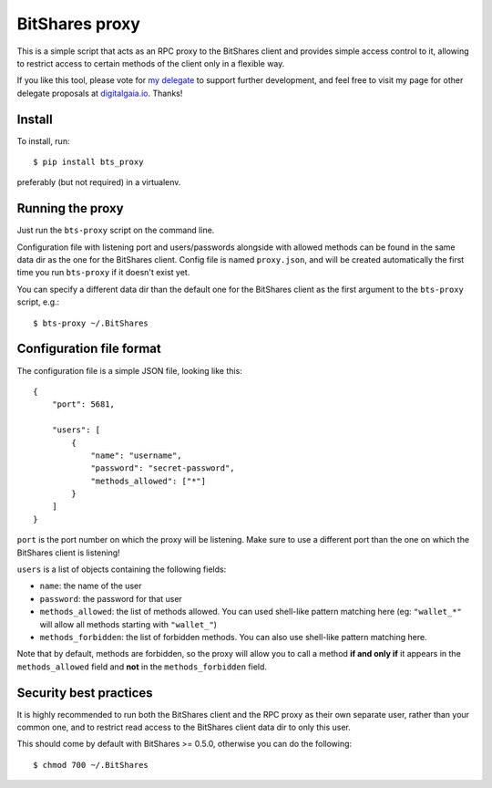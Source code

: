 BitShares proxy
---------------

This is a simple script that acts as an RPC proxy to the BitShares client
and provides simple access control to it, allowing to restrict access to
certain methods of the client only in a flexible way.

If you like this tool, please vote for `my
delegate <http://digitalgaia.io/btstools.html>`__ to support further
development, and feel free to visit my page for other delegate proposals
at `digitalgaia.io <http://digitalgaia.io>`__. Thanks!


Install
=======

To install, run::

    $ pip install bts_proxy

preferably (but not required) in a virtualenv.


Running the proxy
=================

Just run the ``bts-proxy`` script on the command line.

Configuration file with listening port and users/passwords alongside with
allowed methods can be found in the same data dir as the one for the BitShares
client. Config file is named ``proxy.json``, and will be created automatically
the first time you run ``bts-proxy`` if it doesn't exist yet.

You can specify a different data dir than the default one for the BitShares client
as the first argument to the ``bts-proxy`` script, e.g.::

    $ bts-proxy ~/.BitShares


Configuration file format
=========================

The configuration file is a simple JSON file, looking like this::

    {
        "port": 5681,

        "users": [
            {
                "name": "username",
                "password": "secret-password",
                "methods_allowed": ["*"]
            }
        ]
    }

``port`` is the port number on which the proxy will be listening. Make sure
to use a different port than the one on which the BitShares client is listening!

``users`` is a list of objects containing the following fields:

* ``name``: the name of the user
* ``password``: the password for that user
* ``methods_allowed``: the list of methods allowed. You can used shell-like
  pattern matching here (eg: ``"wallet_*"`` will allow all methods starting
  with ``"wallet_"``)
* ``methods_forbidden``: the list of forbidden methods. You can also use
  shell-like pattern matching here.

Note that by default, methods are forbidden, so the proxy will allow you to
call a method **if and only if** it appears in the ``methods_allowed`` field
and **not** in the ``methods_forbidden`` field.

Security best practices
=======================

It is highly recommended to run both the BitShares client and the RPC proxy as
their own separate user, rather than your common one, and to restrict read access to
the BitShares client data dir to only this user.

This should come by default with BitShares >= 0.5.0, otherwise you can do the
following::

    $ chmod 700 ~/.BitShares
